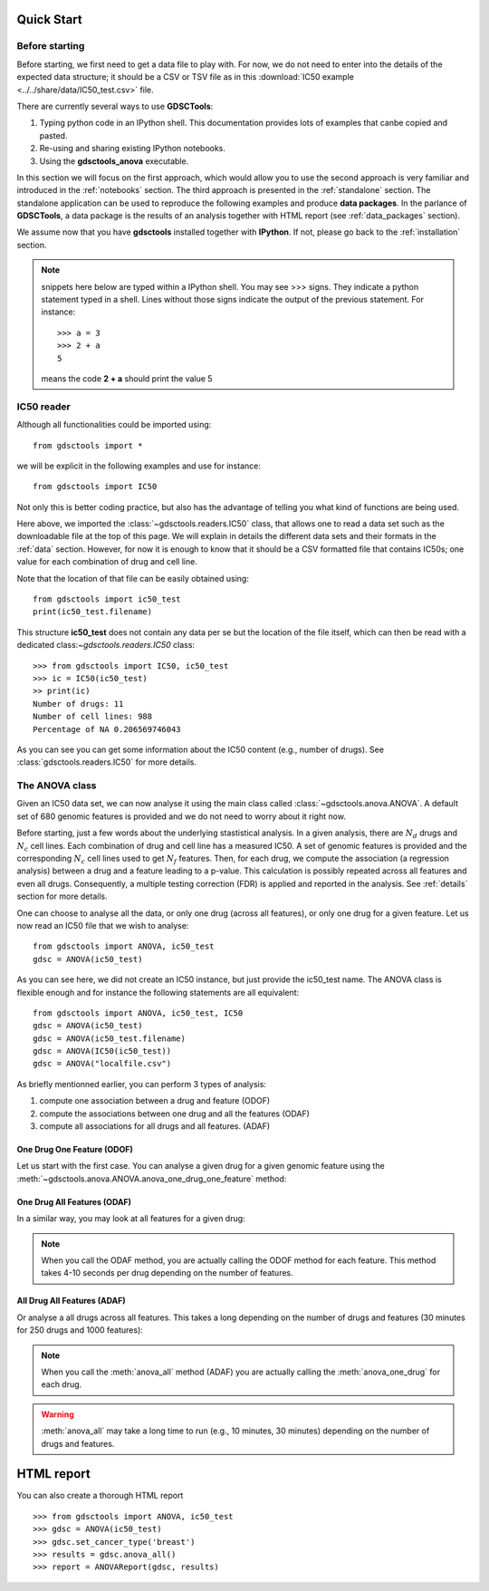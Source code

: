 

.. _quickstart:

Quick Start
=============

Before starting
----------------

Before starting, we first need to get a data file to play with. 
For now, we do not need to enter into the details of the expected data
structure; it should be a CSV or TSV file as in this :download:`IC50 example <../../share/data/IC50_test.csv>` file.

.. seealso:: more details about the data format can be found in the :ref:`data` section as well as links to retrieve IC50 data sets.

There are currently several ways to use **GDSCTools**:

#. Typing python code in an IPython shell. This documentation provides lots of
   examples that canbe copied and pasted.
#. Re-using and sharing existing IPython notebooks. 
#. Using the **gdsctools_anova** executable.

In this section we will focus on the first approach, which would allow you to
use the second approach is very familiar and introduced in the :ref:`notebooks` section. The third approach is presented in the :ref:`standalone` section. The standalone application can be used to reproduce the following examples and produce **data packages**. In the parlance of **GDSCTools**, a data package is the results of an analysis together with HTML report (see :ref:`data_packages` section).


We assume now that you have **gdsctools** installed together with **IPython**.
If not, please go back to the :ref:`installation` section.


.. note:: snippets here below are typed within a IPython shell. 
    You may see >>> signs. They indicate a python statement typed in 
    a shell. Lines without those signs indicate the output of the previous
    statement. For instance::

        >>> a = 3
        >>> 2 + a
        5

    means the code **2 + a** should print the value 5



IC50 reader
-------------------

Although all functionalities could be imported using::

    from gdsctools import *

we will be explicit in the following examples and use for instance::

    from gdsctools import IC50

Not only this is better coding practice, but also has the advantage of telling
you what kind of functions are being used. 

Here above, we imported the :class:`~gdsctools.readers.IC50` class, that allows one to read a data set such as the downloadable file at the top of this page. We will explain in details the different data sets and their formats in the :ref:`data` section. However, for now it is enough to know that it should be a CSV formatted file that contains IC50s; one value for each combination of drug and cell line. 

Note that the location 
of that file can be easily obtained using::

    from gdsctools import ic50_test
    print(ic50_test.filename)

This structure **ic50_test** does not contain any data per
se but the location of the file itself, which can then be read with a 
dedicated class:`~gdsctools.readers.IC50` class::

    >>> from gdsctools import IC50, ic50_test
    >>> ic = IC50(ic50_test)
    >> print(ic)
    Number of drugs: 11
    Number of cell lines: 988
    Percentage of NA 0.206569746043

As you can see you can get some information about the IC50 content (e.g., 
number of drugs). See :class:`gdsctools.readers.IC50` for more details.

The ANOVA class
----------------
Given an IC50 data set, we can now analyse it using the main class 
called :class:`~gdsctools.anova.ANOVA`. A default set of 680 genomic features 
is provided and we do not need to worry about it right now.

Before starting, just a few words about the underlying stastistical analysis. In a given analysis, there are :math:`N_d` drugs and :math:`N_c` cell lines. Each combination of drug and cell line has a measured IC50. A set of genomic features is provided and the corresponding :math:`$N_c$` cell lines used to get :math:`N_f` features. Then, for each drug, we compute the association (a regression analysis) between a drug and a feature leading to a p-value. This calculation is possibly repeated across all features and even all drugs. Consequently, a multiple testing correction (FDR) is applied and reported in the analysis. See :ref:`details` section for more details.

One can choose to analyse all the data, or only one drug (across all features), or only one drug for a given feature. Let us now read an IC50 file that we wish to analyse::

    from gdsctools import ANOVA, ic50_test
    gdsc = ANOVA(ic50_test)

As you can see here, we did not create an IC50 instance, but just provide the
ic50_test name. The ANOVA class is flexible enough and for instance the following statements are all equivalent::

    from gdsctools import ANOVA, ic50_test, IC50
    gdsc = ANOVA(ic50_test)
    gdsc = ANOVA(ic50_test.filename)
    gdsc = ANOVA(IC50(ic50_test))
    gdsc = ANOVA("localfile.csv")

As briefly mentionned earlier, you can perform 3 types of analysis:

.. index:: ODOF, ODAF, ADAF

#. compute one association between a drug and feature (ODOF)
#. compute the associations between one drug and all the features (ODAF)
#. compute all associations for all drugs and all features. (ADAF)


One Drug One Feature (ODOF)
~~~~~~~~~~~~~~~~~~~~~~~~~~~~~
Let us start with the first case. You can analyse a given drug for 
a given genomic feature using the
:meth:`~gdsctools.anova.ANOVA.anova_one_drug_one_feature` method:

.. plot::
    :include-source:

    from gdsctools import ANOVA, ic50_test
    gdsc = ANOVA(ic50_test)
    gdsc.anova_one_drug_one_feature('Drug_999_IC50', 'TP53_mut', 
        show=True)


.. todo:: explain the analysis and the plots



One Drug All Features (ODAF)
~~~~~~~~~~~~~~~~~~~~~~~~~~~~~~~~

In a similar way, you may look at all features for a given drug:

.. plot::
    :include-source:

    from gdsctools import ANOVA, ic50_test
    gdsc = ANOVA(ic50_test)
    df = gdsc.anova_one_drug('Drug_999_IC50')  
    
    # no plots were generated in the previous statement
    from gdsctools import VolcanoANOVA
    df = gdsc.add_pvalues_correction(df)
    v = VolcanoANOVA(df)
    v.volcano_plot_all()

.. note:: When you call the ODAF method, you are actually calling
   the ODOF method for each feature. This method takes 4-10 seconds 
   per drug depending on the number of features.


.. todo:: explain the analysis and the plots

All Drug All Features (ADAF)
~~~~~~~~~~~~~~~~~~~~~~~~~~~~~

Or analyse a all drugs across all features. This takes a long depending on the
number of drugs and features (30 minutes for 250 drugs and 1000 features):

.. plot::
    :include-source:

    from gdsctools import ANOVA, ic50_test
    gdsc = ANOVA(ic50_test)
    gdsc.set_cancer_type('breast')
    results = gdsc.anova_all()

    from gdsctools import VolcanoANOVA
    v = VolcanoANOVA(results.df)
    v.volcano_plot_all()

.. note:: When you call the :meth:`anova_all` method (ADAF) you are
    actually calling the :meth:`anova_one_drug` for each drug. 
    
.. warning:: :meth:`anova_all` may take a long time to run 
    (e.g., 10 minutes, 30 minutes) depending on the number of drugs
    and features.

.. todo:: explain the analysis and the plots
.. todo:: FDR threshold to show some green/red dots

HTML report
==============

You can also create a thorough HTML report 
::

    >>> from gdsctools import ANOVA, ic50_test
    >>> gdsc = ANOVA(ic50_test)
    >>> gdsc.set_cancer_type('breast')
    >>> results = gdsc.anova_all()
    >>> report = ANOVAReport(gdsc, results)



